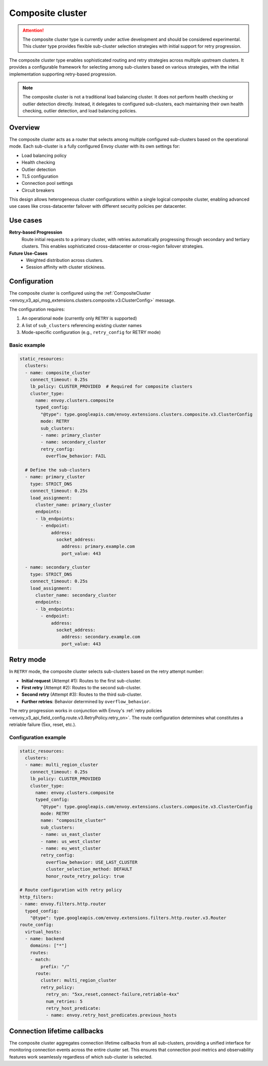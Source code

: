 .. _arch_overview_composite_cluster:

Composite cluster
=================

.. attention::

  The composite cluster type is currently under active development and should be considered experimental.
  This cluster type provides flexible sub-cluster selection strategies with initial support for retry progression.

The composite cluster type enables sophisticated routing and retry strategies across multiple upstream clusters.
It provides a configurable framework for selecting among sub-clusters based on various strategies, with the
initial implementation supporting retry-based progression.

.. note::

  The composite cluster is not a traditional load balancing cluster. It does not perform health checking or
  outlier detection directly. Instead, it delegates to configured sub-clusters, each maintaining their own
  health checking, outlier detection, and load balancing policies.

Overview
--------

The composite cluster acts as a router that selects among multiple configured sub-clusters based on the
operational mode. Each sub-cluster is a fully configured Envoy cluster with its own settings for:

* Load balancing policy
* Health checking
* Outlier detection
* TLS configuration
* Connection pool settings
* Circuit breakers

This design allows heterogeneous cluster configurations within a single logical composite cluster,
enabling advanced use cases like cross-datacenter failover with different security policies per datacenter.

Use cases
---------

**Retry-based Progression**
  Route initial requests to a primary cluster, with retries automatically progressing through
  secondary and tertiary clusters. This enables sophisticated cross-datacenter or cross-region
  failover strategies.

**Future Use-Cases**
  * Weighted distribution across clusters.
  * Session affinity with cluster stickiness.

Configuration
-------------

The composite cluster is configured using the
:ref:`CompositeCluster <envoy_v3_api_msg_extensions.clusters.composite.v3.ClusterConfig>` message.

The configuration requires:

1. An operational ``mode`` (currently only ``RETRY`` is supported)
2. A list of ``sub_clusters`` referencing existing cluster names
3. Mode-specific configuration (e.g., ``retry_config`` for RETRY mode)

Basic example
~~~~~~~~~~~~~

.. code-block:: yaml

  static_resources:
    clusters:
    - name: composite_cluster
      connect_timeout: 0.25s
      lb_policy: CLUSTER_PROVIDED  # Required for composite clusters
      cluster_type:
        name: envoy.clusters.composite
        typed_config:
          "@type": type.googleapis.com/envoy.extensions.clusters.composite.v3.ClusterConfig
          mode: RETRY
          sub_clusters:
          - name: primary_cluster
          - name: secondary_cluster
          retry_config:
            overflow_behavior: FAIL

    # Define the sub-clusters
    - name: primary_cluster
      type: STRICT_DNS
      connect_timeout: 0.25s
      load_assignment:
        cluster_name: primary_cluster
        endpoints:
        - lb_endpoints:
          - endpoint:
              address:
                socket_address:
                  address: primary.example.com
                  port_value: 443

    - name: secondary_cluster
      type: STRICT_DNS
      connect_timeout: 0.25s
      load_assignment:
        cluster_name: secondary_cluster
        endpoints:
        - lb_endpoints:
          - endpoint:
              address:
                socket_address:
                  address: secondary.example.com
                  port_value: 443

Retry mode
----------

In ``RETRY`` mode, the composite cluster selects sub-clusters based on the retry attempt number:

* **Initial request** (Attempt #1): Routes to the first sub-cluster.
* **First retry** (Attempt #2): Routes to the second sub-cluster.
* **Second retry** (Attempt #3): Routes to the third sub-cluster.
* **Further retries**: Behavior determined by ``overflow_behavior``.

The retry progression works in conjunction with Envoy's
:ref:`retry policies <envoy_v3_api_field_config.route.v3.RetryPolicy.retry_on>`. The route configuration
determines what constitutes a retriable failure (5xx, reset, etc.).

Configuration example
~~~~~~~~~~~~~~~~~~~~~

.. code-block:: yaml

  static_resources:
    clusters:
    - name: multi_region_cluster
      connect_timeout: 0.25s
      lb_policy: CLUSTER_PROVIDED
      cluster_type:
        name: envoy.clusters.composite
        typed_config:
          "@type": type.googleapis.com/envoy.extensions.clusters.composite.v3.ClusterConfig
          mode: RETRY
          name: "composite_cluster"
          sub_clusters:
          - name: us_east_cluster
          - name: us_west_cluster
          - name: eu_west_cluster
          retry_config:
            overflow_behavior: USE_LAST_CLUSTER
            cluster_selection_method: DEFAULT
            honor_route_retry_policy: true

  # Route configuration with retry policy
  http_filters:
  - name: envoy.filters.http.router
    typed_config:
      "@type": type.googleapis.com/envoy.extensions.filters.http.router.v3.Router
  route_config:
    virtual_hosts:
    - name: backend
      domains: ["*"]
      routes:
      - match:
          prefix: "/"
        route:
          cluster: multi_region_cluster
          retry_policy:
            retry_on: "5xx,reset,connect-failure,retriable-4xx"
            num_retries: 5
            retry_host_predicate:
            - name: envoy.retry_host_predicates.previous_hosts

Connection lifetime callbacks
-----------------------------

The composite cluster aggregates connection lifetime callbacks from all sub-clusters, providing a
unified interface for monitoring connection events across the entire cluster set. This ensures that
connection pool metrics and observability features work seamlessly regardless of which sub-cluster
is selected.
